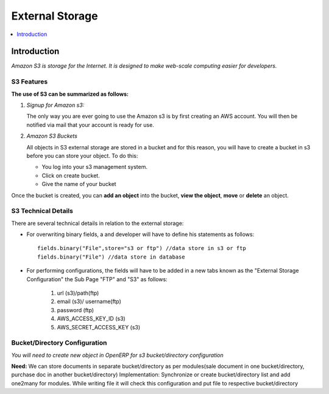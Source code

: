 ================
External Storage
================

.. contents::
    :depth: 1
    :local:

Introduction
============

*Amazon S3 is storage for the Internet. It is designed to make web-scale computing easier for developers.*

S3 Features
-----------
**The use of S3 can be summarized as follows:**

#. *Signup for Amazon s3:*

   The only way you are ever going to use the Amazon s3 is by first creating an AWS account. You will then be notified via mail that your account is ready for use.

#. *Amazon S3 Buckets*

   All objects in S3 external storage are stored in a bucket and for this reason, you will have to create a bucket in  s3 before you can store your object. To do this:

   * You log into your s3 management system.
   * Click on create bucket.
   * Give the name of your bucket

Once the bucket is created, you can **add an object** into the bucket, **view the object**, **move** or **delete** an object.

S3 Technical Details
--------------------
There are several technical details in relation to the external storage:

* For overwriting binary fields, a  and developer will have to define his statements as follows::

   fields.binary("File",store="s3 or ftp") //data store in s3 or ftp
   fields.binary("File") //data store in database

* For performing configurations, the fields will have to be added in a new tabs known as the "External Storage Configuration" the Sub Page "FTP" and "S3" as follows:

   #. url (s3)/path(ftp)
   #. email (s3)/ username(ftp)
   #. password (ftp)
   #. AWS_ACCESS_KEY_ID (s3)
   #. AWS_SECRET_ACCESS_KEY (s3)


Bucket/Directory Configuration
------------------------------

*You will need to create new object in OpenERP for s3 bucket/directory configuration*

**Need:** We can store documents in separate bucket/directory as per modules(sale document in one bucket/directory, purchase doc in another bucket/directory)
Implementation: Synchronize or create bucket/directory list and add one2many for modules. While writing file it will check this configuration and put file to respective bucket/directory


.. seealso::

    * `Amazon S3 Documentation <http://docs.aws.amazon.com/AmazonS3/latest/dev/UsingIAMPolicies.html/>`_


